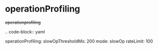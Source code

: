 * operationProfiling

#+begin-block: operationProfiling
+operationprofiling+

.. code-block:: yaml

   operationProfiling:
      slowOpThresholdMs: 200
      mode: slowOp
      rateLimit: 100

#+end-block
